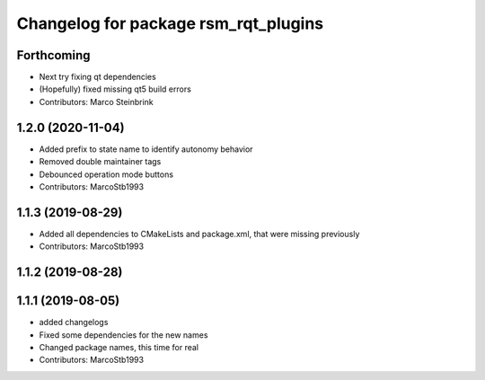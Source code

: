 ^^^^^^^^^^^^^^^^^^^^^^^^^^^^^^^^^^^^^
Changelog for package rsm_rqt_plugins
^^^^^^^^^^^^^^^^^^^^^^^^^^^^^^^^^^^^^

Forthcoming
-----------
* Next try fixing qt dependencies
* (Hopefully) fixed missing qt5 build errors
* Contributors: Marco Steinbrink

1.2.0 (2020-11-04)
------------------
* Added prefix to state name to identify autonomy behavior
* Removed double maintainer tags
* Debounced operation mode buttons
* Contributors: MarcoStb1993

1.1.3 (2019-08-29)
------------------
* Added all dependencies to CMakeLists and package.xml, that were missing previously
* Contributors: MarcoStb1993

1.1.2 (2019-08-28)
------------------

1.1.1 (2019-08-05)
------------------
* added changelogs
* Fixed some dependencies for the new names
* Changed package names, this time for real
* Contributors: MarcoStb1993
